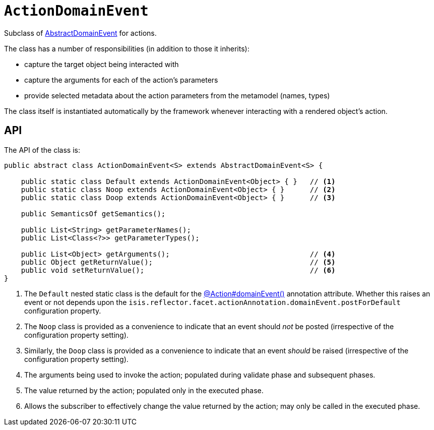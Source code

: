 [[ActionDomainEvent]]
= `ActionDomainEvent`

:Notice: Licensed to the Apache Software Foundation (ASF) under one or more contributor license agreements. See the NOTICE file distributed with this work for additional information regarding copyright ownership. The ASF licenses this file to you under the Apache License, Version 2.0 (the "License"); you may not use this file except in compliance with the License. You may obtain a copy of the License at. http://www.apache.org/licenses/LICENSE-2.0 . Unless required by applicable law or agreed to in writing, software distributed under the License is distributed on an "AS IS" BASIS, WITHOUT WARRANTIES OR  CONDITIONS OF ANY KIND, either express or implied. See the License for the specific language governing permissions and limitations under the License.
:page-partial:


Subclass of xref:applib-classes:events.adoc#AbstractDomainEvent[AbstractDomainEvent] for actions.

The class has a number of responsibilities (in addition to those it inherits):

* capture the target object being interacted with
* capture the arguments for each of the action's parameters
* provide selected metadata about the action parameters from the metamodel (names, types)

The class itself is instantiated automatically by the framework whenever interacting with a rendered object's action.

== API

The API of the class is:

// TODO: v2: use include::[]

[source,java]
----
public abstract class ActionDomainEvent<S> extends AbstractDomainEvent<S> {

    public static class Default extends ActionDomainEvent<Object> { }   // <.>
    public static class Noop extends ActionDomainEvent<Object> { }      // <.>
    public static class Doop extends ActionDomainEvent<Object> { }      // <.>

    public SemanticsOf getSemantics();

    public List<String> getParameterNames();
    public List<Class<?>> getParameterTypes();

    public List<Object> getArguments();                                 // <.>
    public Object getReturnValue();                                     // <.>
    public void setReturnValue();                                       // <.>
}
----
<.> The `Default` nested static class is the default for the xref:refguide:applib:index/annotation/Action.adoc#domainEvent[@Action#domainEvent()]
annotation attribute.
Whether this raises an event or not depends upon the `isis.reflector.facet.actionAnnotation.domainEvent.postForDefault` configuration property.
<.> The `Noop` class is provided as a convenience to indicate that an event should _not_ be posted (irrespective of the configuration property setting).
<.> Similarly, the `Doop` class is provided as a convenience to indicate that an event _should_ be raised (irrespective of the configuration property setting).
<.> The arguments being used to invoke the action; populated during validate phase and subsequent phases.
<.> The value returned by the action; populated only in the executed phase.
<.> Allows the subscriber to effectively change the value returned by the action; may only be called in the executed phase.
